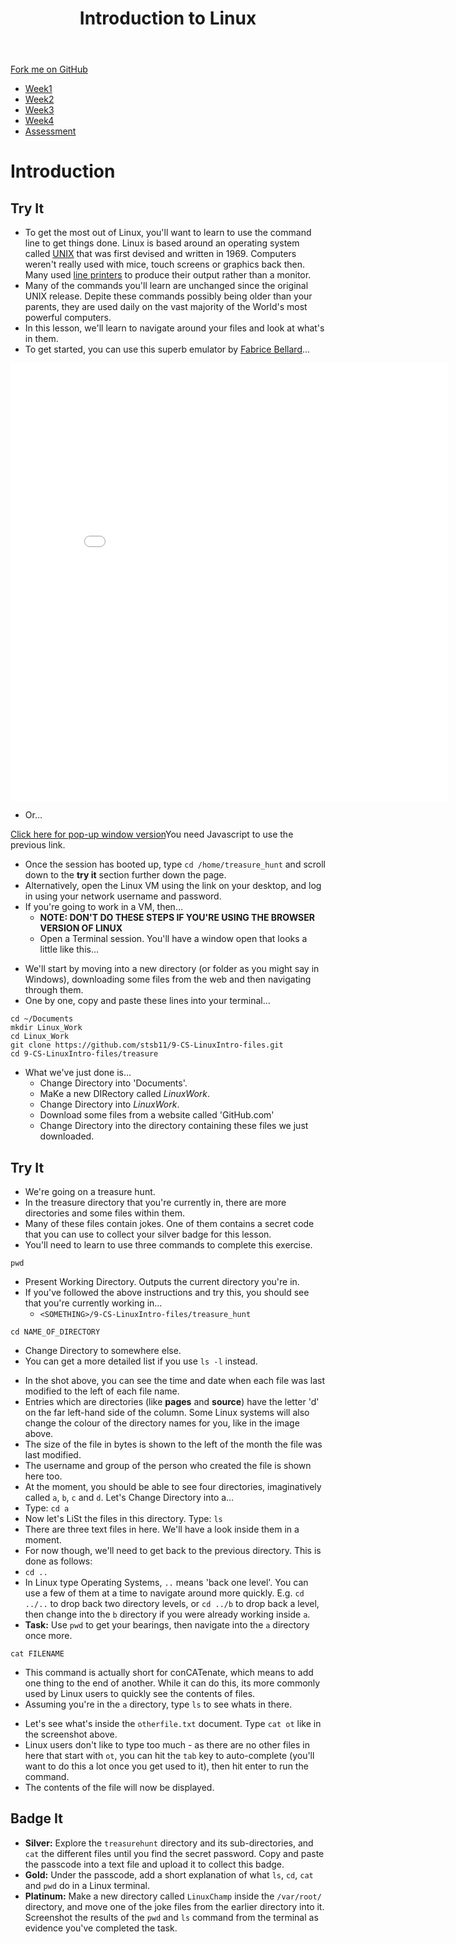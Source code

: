 #+STARTUP:indent
#+HTML_HEAD: <link rel="stylesheet" type="text/css" href="css/styles.css"/>
#+HTML_HEAD_EXTRA: <link href='https://fonts.googleapis.com/css?family=Ubuntu+Mono|Ubuntu' rel='stylesheet' type='text/css'>
#+HTML_HEAD_EXTRA: <script src="https://ajax.googleapis.com/ajax/libs/jquery/2.1.4/jquery.min.js" type="text/javascript"></script>
#+HTML_HEAD_EXTRA: <script src="js/navbar.js" type="text/javascript"></script>
#+HTML_HEAD_EXTRA: <link rel="stylesheet" type="text/css" href="css/term.css"/>
#+OPTIONS: f:nil author:nil num:nil creator:nil timestamp:nil toc:nil html-style:nil

#+TITLE: Introduction to Linux
#+AUTHOR: Stephen Brown

#+BEGIN_HTML
  <div class="github-fork-ribbon-wrapper left">
    <div class="github-fork-ribbon">
      <a href="https://github.com/stsb11/9-CS-LinuxIntro">Fork me on GitHub</a>
    </div>
  </div>
<div id="stickyribbon">
    <ul>
      <li><a href="1_Lesson.html">Week1</a></li>
      <li><a href="2_Lesson.html">Week2</a></li>
      <li><a href="3_Lesson.html">Week3</a></li>
      <li><a href="4_Lesson.html">Week4</a></li>
      <li><a href="assessment.html">Assessment</a></li>
    </ul>
  </div>
#+END_HTML
* COMMENT Use as a template
:PROPERTIES:
:HTML_CONTAINER_CLASS: activity
:END:
** Learn It
:PROPERTIES:
:HTML_CONTAINER_CLASS: learn
:END:

** Research It
:PROPERTIES:
:HTML_CONTAINER_CLASS: research
:END:

** Design It
:PROPERTIES:
:HTML_CONTAINER_CLASS: design
:END:

** Build It
:PROPERTIES:
:HTML_CONTAINER_CLASS: build
:END:

** Test It
:PROPERTIES:
:HTML_CONTAINER_CLASS: test
:END:

** Run It
:PROPERTIES:
:HTML_CONTAINER_CLASS: run
:END:

** Document It
:PROPERTIES:
:HTML_CONTAINER_CLASS: document
:END:

** Code It
:PROPERTIES:
:HTML_CONTAINER_CLASS: code
:END:

** Program It
:PROPERTIES:
:HTML_CONTAINER_CLASS: program
:END:

** Try It
:PROPERTIES:
:HTML_CONTAINER_CLASS: try
:END:

** Badge It
:PROPERTIES:
:HTML_CONTAINER_CLASS: badge
:END:

** Save It
:PROPERTIES:
:HTML_CONTAINER_CLASS: save
:END:

* Introduction
:PROPERTIES:
:HTML_CONTAINER_CLASS: activity
:END:
** Try It
:PROPERTIES:
:HTML_CONTAINER_CLASS: try
:END:
- To get the most out of Linux, you'll want to learn to use the command line to get things done. Linux is based around an operating system called [[https://en.wikipedia.org/wiki/Unix][UNIX]] that was first devised and written in 1969. Computers weren't really used with mice, touch screens or graphics back then. Many used [[https://en.wikipedia.org/wiki/Line_printer][line printers]] to produce their output rather than a monitor. 
- Many of the commands you'll learn are unchanged since the original UNIX release. Depite these commands possibly being older than your parents, they are used daily on the vast majority of the World's most powerful computers. 
- In this lesson, we'll learn to navigate around your files and look at what's in them. 
- To get started, you can use this superb emulator by [[http://www.bellard.org][Fabrice Bellard]]...
#+BEGIN_HTML
<iframe src="./js/jslinux/index.html" height=700px width=700px frameborder=0></iframe>
#+END_HTML
- Or...
#+BEGIN_HTML
<a href="#" onClick="window.open('./js/jslinux/index.html','pagename','resizable,height=700,width=700'); return false;">Click here for pop-up window version</a><noscript>You need Javascript to use the previous link.</noscript>
#+END_HTML
- Once the session has booted up, type =cd /home/treasure_hunt= and scroll down to the *try it* section further down the page.
- Alternatively, open the Linux VM using the link on your desktop, and log in using your network username and password. 
- If you're going to work in a VM, then...
   -  *NOTE: DON'T DO THESE STEPS IF YOU'RE USING THE BROWSER VERSION OF LINUX*
   - Open a Terminal session. You'll have a window open that looks a little like this...
[[./img/term.png]]
   - We'll start by moving into a new directory (or folder as you might say in Windows), downloading some files from the web and then navigating through them.
   - One by one, copy and paste these lines into your terminal...
#+begin_src
cd ~/Documents
mkdir Linux_Work
cd Linux_Work
git clone https://github.com/stsb11/9-CS-LinuxIntro-files.git
cd 9-CS-LinuxIntro-files/treasure
#+end_src

- What we've just done is...
   - Change Directory into 'Documents'.
   - MaKe a new DIRectory called /LinuxWork/. 
   - Change Directory into /LinuxWork/.
   - Download some files from a website called 'GitHub.com'
   - Change Directory into the directory containing these files we just downloaded.
** Try It
:PROPERTIES:
:HTML_CONTAINER_CLASS: research
:END:
- We're going on a treasure hunt.
- In the treasure directory that you're currently in, there are more directories and some files within them. 
- Many of these files contain jokes. One of them contains a secret code that you can use to collect your silver badge for this lesson. 
- You'll need to learn to use three commands to complete this exercise.
#+begin_src
pwd
#+end_src
- Present Working Directory. Outputs the current directory you're in.
- If you've followed the above instructions and try this, you should see that you're currently working in...
   - =<SOMETHING>/9-CS-LinuxIntro-files/treasure_hunt=
#+begin_src
cd NAME_OF_DIRECTORY
#+end_src
- Change Directory to somewhere else.
- You can get a more detailed list if you use =ls -l= instead. 
[[./img/ls-l.png]]
- In the shot above, you can see the time and date when each file was last modified to the left of each file name.
- Entries which are directories (like *pages* and *source*) have the letter 'd' on the far left-hand side of the column. Some Linux systems will also change the colour of the directory names for you, like in the image above. 
- The size of the file in bytes is shown to the left of the month the file was last modified.
- The username and group of the person who created the file is shown here too.
- At the moment, you should be able to see four directories, imaginatively called =a=, =b=, =c= and =d=. Let's Change Directory into a...
- Type: =cd a=
- Now let's LiSt the files in this directory. Type: =ls=
- There are three text files in here. We'll have a look inside them in a moment.
- For now though, we'll need to get back to the previous directory. This is done as follows:
- =cd ..=
- In Linux type Operating Systems, =..= means 'back one level'. You can use a few of them at a time to navigate around more quickly. E.g. =cd ../..= to drop back two directory levels, or =cd ../b= to drop back a level, then change into the =b= directory if you were already working inside =a=.
- *Task:* Use =pwd= to get your bearings, then navigate into the =a= directory once more. 

#+begin_src
cat FILENAME
#+end_src
- This command is actually short for conCATenate, which means to add one thing to the end of another. While it can do this, its more commonly used by Linux users to quickly see the contents of files.
- Assuming you're in the =a= directory, type =ls= to see whats in there.
[[./img/cat.png]]
- Let's see what's inside the =otherfile.txt= document. Type =cat ot= like in the screenshot above.
- Linux users don't like to type too much - as there are no other files in here that start with =ot=, you can hit the =tab= key to auto-complete (you'll want to do this a lot once you get used to it), then hit enter to run the command.
- The contents of the file will now be displayed. 
** Badge It
:PROPERTIES:
:HTML_CONTAINER_CLASS: badge
:END:
- *Silver:* Explore the =treasurehunt= directory and its sub-directories, and =cat= the different files until you find the secret password. Copy and paste the passcode into a text file and upload it to collect this badge.
- *Gold:* Under the passcode, add a short explanation of what =ls=, =cd=, =cat= and =pwd= do in a Linux terminal. 
- *Platinum:* Make a new directory called =LinuxChamp= inside the =/var/root/= directory, and move one of the joke files from the earlier directory into it. Screenshot the results of the =pwd= and =ls= command from the terminal as evidence you've completed the task.
